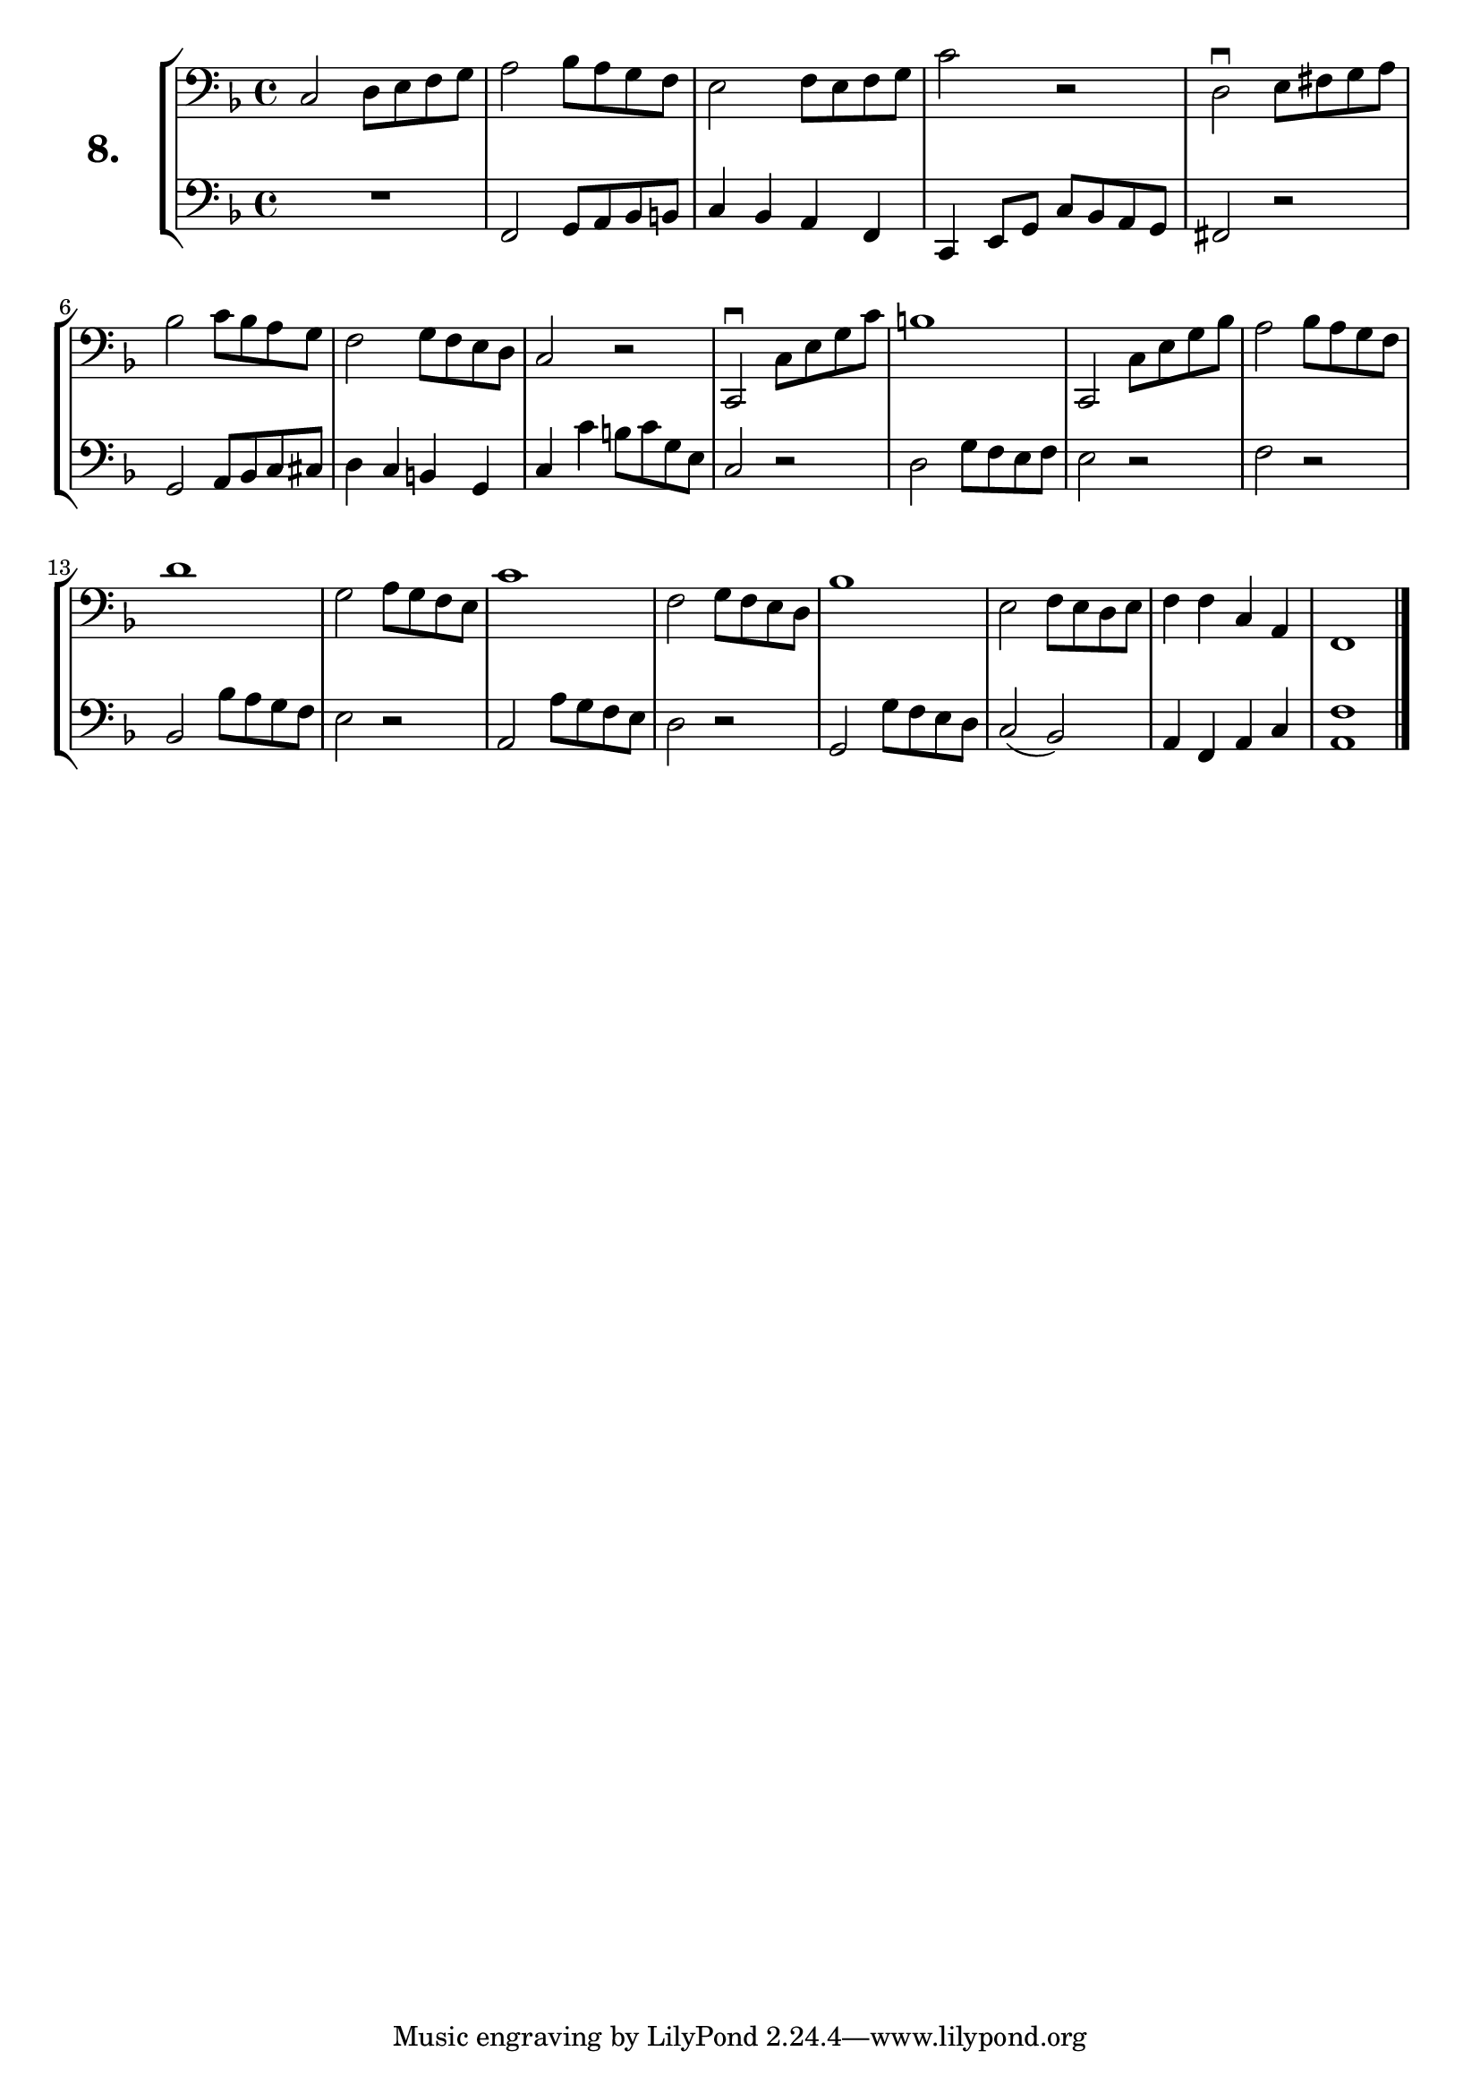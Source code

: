 \version "2.18.2"

\score {
  \new StaffGroup = "" \with {
    instrumentName = \markup { \bold \huge { \larger "8." }}}
  <<
    \new Staff = "celloI" \with { midiInstrument = #"cello" }
    \relative c {
      \clef bass
      \key f \major
      \time 4/4

      c2 d8 e f g            | %01 
      a2 bes8 a g f          | %02
      e2 f8 e f g            | %03
      c2 r                   | %04
      d,2\downbow e8 fis g a | %05
      bes2 c8 bes a g        | %06
      f2 g8 f e d            | %07
      c2 r                   | %08
      c,2\downbow c'8 e g c  | %09
      b1                     | %10
      c,,2 c'8 e g bes       | %11
      a2 bes8 a g f          | %12
      d'1                    | %13
      g,2 a8 g f e           | %14
      c'1                    | %15
      f,2 g8 f e d           | %16
      bes'1                  | %17
      e,2 f8 e d e           | %18
      f4 f c a               | %19
      f1 \bar "|."           | %20
    }
    \new Staff = "celloII" \with { midiInstrument = #"cello" }
    \relative c, {
      \clef bass
      \key f \major
      \time 4/4

      R1                | %01
      f2 g8 a bes b     | %02
      c4 bes a f        | %03
      c e8 g c bes a g  | %04
      fis2 r            | %05
      g a8 bes c cis    | %06
      d4 c b g          | %07
      c c' b8 c g e     | %08
      c2 r              | %09
      d2 g8 f e f       | %10
      e2 r              | %11
      f r               | %12
      bes,2 bes'8 a g f | %13
      e2 r              | %14
      a,2 a'8 g f e     | %15
      d2 r              | %16
      g,2 g'8 f e d     | %17
      c2( bes)          | %18
      a4 f a c          | %19
      <a f' >1          | %20
      \bar  "|."
    }
  >>
  \layout {}
  \midi {}
  \header {
    composer = "Sebastian Lee"
    %opus = "Op.30"
  }
}

